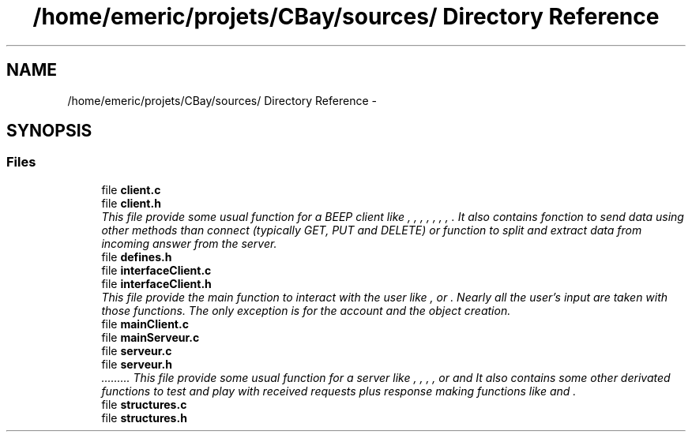 .TH "/home/emeric/projets/CBay/sources/ Directory Reference" 3 "Thu Feb 12 2015" "CBay" \" -*- nroff -*-
.ad l
.nh
.SH NAME
/home/emeric/projets/CBay/sources/ Directory Reference \- 
.SH SYNOPSIS
.br
.PP
.SS "Files"

.in +1c
.ti -1c
.RI "file \fBclient\&.c\fP"
.br
.ti -1c
.RI "file \fBclient\&.h\fP"
.br
.RI "\fIThis file provide some usual function for a BEEP client like , , , , , , , \&. It also contains fonction to send data using other methods than connect (typically GET, PUT and DELETE) or function to split and extract data from incoming answer from the server\&. \fP"
.ti -1c
.RI "file \fBdefines\&.h\fP"
.br
.ti -1c
.RI "file \fBinterfaceClient\&.c\fP"
.br
.ti -1c
.RI "file \fBinterfaceClient\&.h\fP"
.br
.RI "\fIThis file provide the main function to interact with the user like ,  or \&. Nearly all the user's input are taken with those functions\&. The only exception is for the account and the object creation\&. \fP"
.ti -1c
.RI "file \fBmainClient\&.c\fP"
.br
.ti -1c
.RI "file \fBmainServeur\&.c\fP"
.br
.ti -1c
.RI "file \fBserveur\&.c\fP"
.br
.ti -1c
.RI "file \fBserveur\&.h\fP"
.br
.RI "\fI\&.\&.\&.\&.\&.\&.\&.\&.\&. This file provide some usual function for a server like  ,  ,  ,  ,  or  and  It also contains some other derivated functions to test and play with received requests plus response making functions like  and  \&. \fP"
.ti -1c
.RI "file \fBstructures\&.c\fP"
.br
.ti -1c
.RI "file \fBstructures\&.h\fP"
.br
.in -1c
